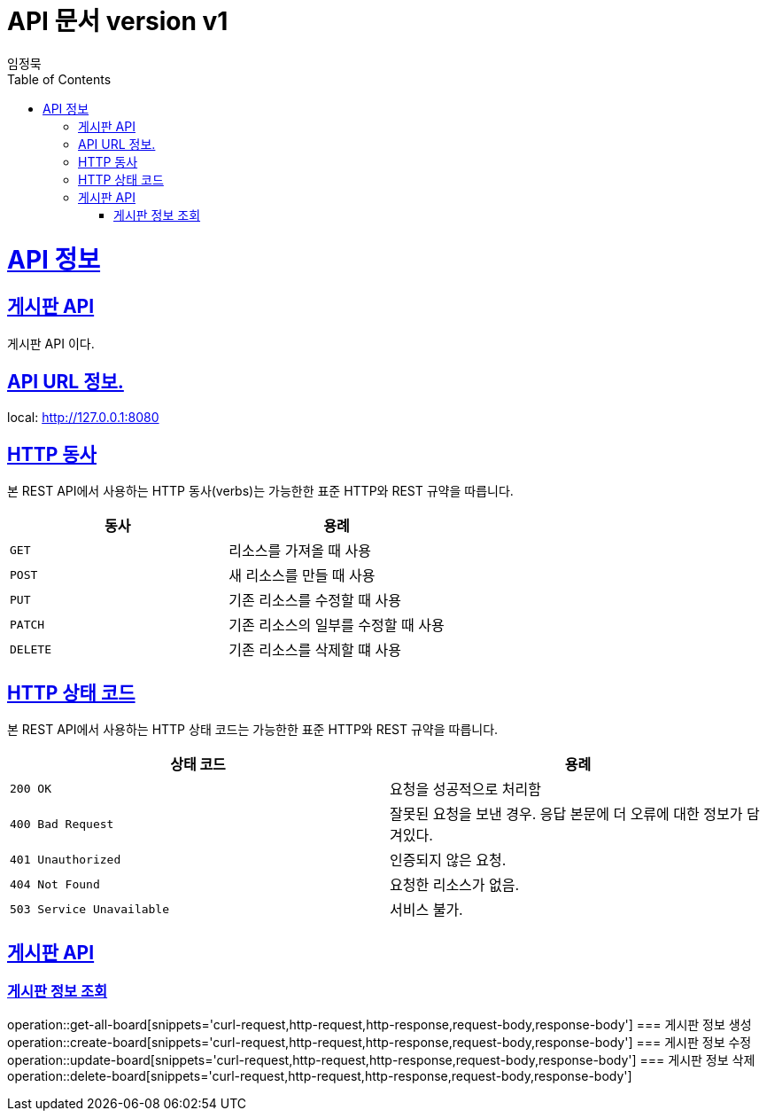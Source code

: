 = API 문서 version v1
임정묵;
:doctype: book
:icons: font
:source-highlighter: highlightjs
:toc: left
:toclevels: 4
:sectlinks:
:operation-curl-request-title: Example request
:operation-http-response-title: Example response

[[overview]]
= API 정보

== 게시판 API
게시판 API 이다.

== API URL 정보.
local: http://127.0.0.1:8080

[[overview-http-verbs]]
== HTTP 동사

본 REST API에서 사용하는 HTTP 동사(verbs)는 가능한한 표준 HTTP와 REST 규약을 따릅니다.

|===
| 동사 | 용례

| `GET`
| 리소스를 가져올 때 사용

| `POST`
| 새 리소스를 만들 때 사용

| `PUT`
| 기존 리소스를 수정할 때 사용

| `PATCH`
| 기존 리소스의 일부를 수정할 때 사용

| `DELETE`
| 기존 리소스를 삭제할 떄 사용
|===

[[overview-http-status-codes]]
== HTTP 상태 코드

본 REST API에서 사용하는 HTTP 상태 코드는 가능한한 표준 HTTP와 REST 규약을 따릅니다.

|===
| 상태 코드 | 용례

| `200 OK`
| 요청을 성공적으로 처리함

| `400 Bad Request`
| 잘못된 요청을 보낸 경우. 응답 본문에 더 오류에 대한 정보가 담겨있다.

| `401 Unauthorized`
| 인증되지 않은 요청.

| `404 Not Found`
| 요청한 리소스가 없음.

| `503 Service Unavailable`
|  서비스 불가.
|===

== 게시판 API

=== 게시판 정보 조회
operation::get-all-board[snippets='curl-request,http-request,http-response,request-body,response-body']
=== 게시판 정보 생성
operation::create-board[snippets='curl-request,http-request,http-response,request-body,response-body']
=== 게시판 정보 수정
operation::update-board[snippets='curl-request,http-request,http-response,request-body,response-body']
=== 게시판 정보 삭제
operation::delete-board[snippets='curl-request,http-request,http-response,request-body,response-body']